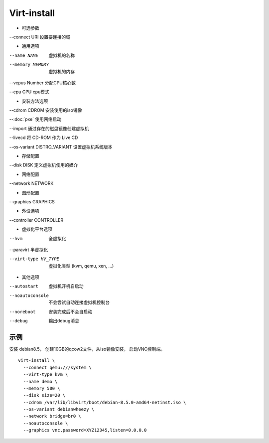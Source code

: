 Virt-install
=============

* 可选参数

--connect URI 设置要连接的域

* 通用选项

--name NAME  虚拟机的名称

--memory MEMORY  虚拟机的内存

--vcpus Number 分配CPU核心数

--cpu CPU cpu模式

* 安装方法选项

--cdrom CDROM 安装使用的iso镜像

--:doc:`pxe` 使用网络启动

--import 通过存在的磁盘镜像创建虚拟机

--livecd 将 CD-ROM 作为 Live CD

--os-variant DISTRO_VARIANT 设置虚拟机系统版本

* 存储配置

--disk DISK 定义虚拟机使用的媒介

* 网络配置

--network NETWORK

* 图形配置

--graphics GRAPHICS

* 外设选项

--controller CONTROLLER

* 虚拟化平台选项

--hvm  全虚拟化

--paravirt 半虚拟化

--virt-type HV_TYPE   虚拟化类型 (kvm, qemu, xen, ...)

* 其他选项

--autostart  虚拟机开机自启动

--noautoconsole   不会尝试自动连接虚拟机控制台

--noreboot    安装完成后不会自启动

--debug    输出debug消息

示例
-----

安装 debian8.5， 创建10GB的qcow2文件，从iso镜像安装， 启动VNC控制端。

::

   virt-install \
     --connect qemu:///system \
     --virt-type kvm \
     --name demo \
     --memory 500 \
     --disk size=20 \
     --cdrom /var/lib/libvirt/boot/debian-8.5.0-amd64-netinst.iso \
     --os-variant debianwheezy \
     --network bridge=br0 \
     --noautoconsole \
     --graphics vnc,password=XYZ12345,listen=0.0.0.0
